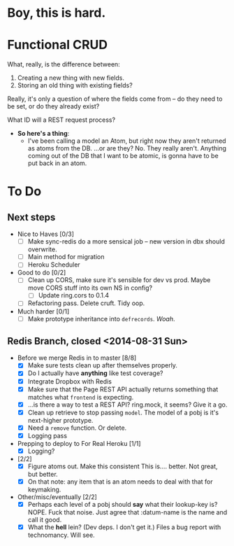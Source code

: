 * Boy, this is hard.
* Functional CRUD
  What, really, is the difference between:
  1. Creating a new thing with new fields.
  2. Storing an old thing with existing fields?
  Really, it's only a question of where the fields come from -- do they need to be set,
  or do they already exist?

  What ID will a REST request process?

  + *So here's a thing*:
    - I've been calling a model an Atom, but right now they aren't returned as atoms from the DB.
      ...or are they?
      No. They really aren't. Anything coming out of the DB that I want to be atomic, is gonna
      have to be put back in an atom.

* To Do

** Next steps
   - Nice to Haves [0/3]
     - [ ] Make sync-redis do a more sensical job -- new version in dbx should overwrite.
     - [ ] Main method for migration
     - [ ] Heroku Scheduler

   - Good to do [0/2]
     - [ ] Clean up CORS, make sure it's sensible for dev vs prod.
       Maybe move CORS stuff into its own NS in config?
       - [ ] Update ring.cors to 0.1.4
     - [ ] Refactoring pass. Delete cruft. Tidy oop.

   - Much harder [0/1]
     - [ ] Make prototype inheritance into ~defrecords~. /Woah/.

** Redis Branch, closed <2014-08-31 Sun>
  - Before we merge Redis in to master [8/8]
    - [X] Make sure tests clean up after themselves properly.
    - [X] Do I actually have *anything* like test coverage?
    - [X] Integrate Dropbox with Redis
    - [X] Make sure that the Page REST API actually returns something that matches what
      ~frontend~ is expecting.
    - [X] ...is there a way to test a REST API?
      ring.mock, it seems? Give it a go.
    - [X] Clean up retrieve to stop passing ~model~. The model of a pobj is it's next-higher prototype.
    - [X] Need a ~remove~ function. Or delete.
    - [X] Logging pass

  - Prepping to deploy to For Real Heroku [1/1]
    - [X] Logging?
  - [2/2]
    - [X] Figure atoms out. Make this consistent
      This is.... better. Not great, but better.
    - [X] On that note: any item that is an atom needs to deal with that for keymaking.

  - Other/misc/eventually [2/2]
    - [X] Perhaps each level of a pobj should *say* what their lookup-key is?
      NOPE. Fuck that noise. Just agree that :datum-name is the name and call it good.
    - [X] What the *hell* lein? (Dev deps. I don't get it.)
      Files a bug report with technomancy. Will see.
